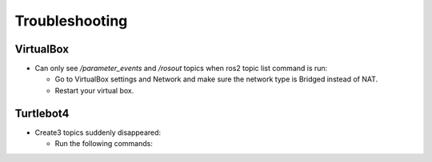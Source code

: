 Troubleshooting
==============

VirtualBox
------

- Can only see */parameter_events* and */rosout* topics when ros2 topic list command is run:

  - Go to VirtualBox settings and Network and make sure the network type is Bridged instead of NAT.
  - Restart your virtual box.


Turtlebot4
-------
- Create3 topics suddenly disappeared:

  - Run the following commands:
  
.. code-block:: console
    $ sudo systemctl stop unattended-upgrades
    $ sudo apt-get purge unattended-upgrades
        
  - Restart Turtlebot4


